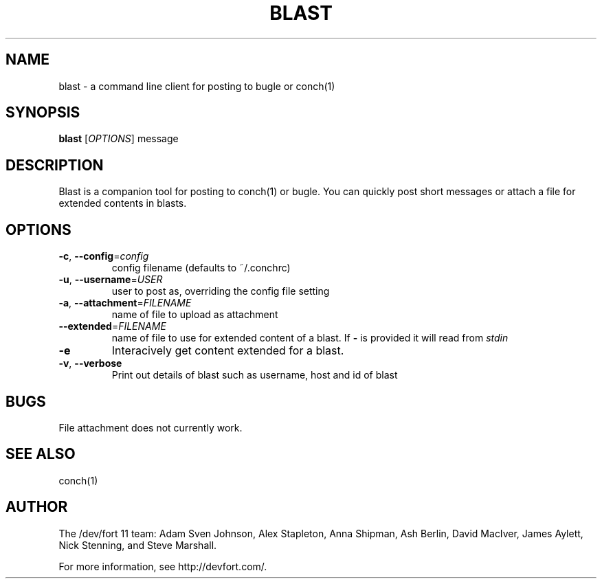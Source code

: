 .\" We don't entirely understand this
.TH BLAST "1" "May 2015" "" "BLAST"

.SH NAME
blast \- a command line client for posting to bugle or conch(1)

.SH SYNOPSIS
.B blast
[\fIOPTIONS\fR] message

.SH DESCRIPTION
\fUBlast\fR is a companion tool for posting to conch(1) or bugle. You can quickly post
short messages or attach a file for extended contents in blasts.
.SH OPTIONS
.TP
\fB\-c\fR, \fB\-\-config\fR=\fIconfig\fR
config filename (defaults to ~/.conchrc)
.TP
\fB\-u\fR, \fB\-\-username\fR=\fIUSER\fR
user to post as, overriding the config file setting
.TP
\fB\-a\fR, \fB\-\-attachment\fR=\fIFILENAME\fR
name of file to upload as attachment
.TP
\fB\-\-extended\fR=\fIFILENAME\fR
name of file to use for extended content of a blast. If \fB-\fR is provided it will read from \fIstdin\fR
.TP
\fB\-e\fR
Interacively get content extended for a blast.
.TP
\fB\-v\fR, \fB\-\-verbose\fR
Print out details of blast such as username, host and id of blast


.SH BUGS

File attachment does not currently work.

.SH SEE ALSO
conch(1)

.SH AUTHOR
.PP
The /dev/fort 11 team:
Adam Sven Johnson,
Alex Stapleton,
Anna Shipman,
Ash Berlin,
David MacIver,
James Aylett,
Nick Stenning, and
Steve Marshall.

For more information, see http://devfort.com/.
